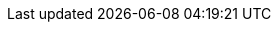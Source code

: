 :vaadin-version: 24.3.17
:vaadin-flow-version: 24.4.5
:vaadin-seven-version: 7.7.38
:vaadin-eight-version: 8.20.0
